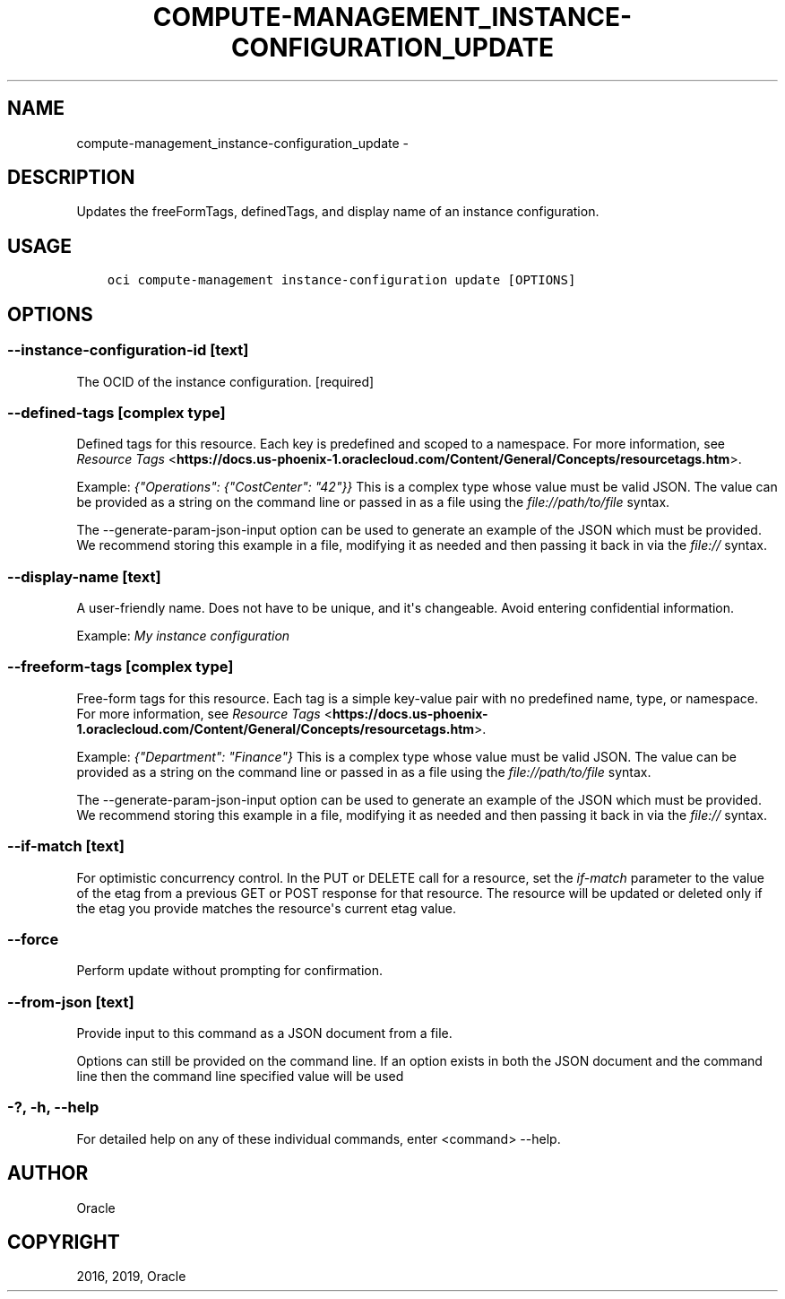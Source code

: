 .\" Man page generated from reStructuredText.
.
.TH "COMPUTE-MANAGEMENT_INSTANCE-CONFIGURATION_UPDATE" "1" "Feb 28, 2019" "2.5.2" "OCI CLI Command Reference"
.SH NAME
compute-management_instance-configuration_update \- 
.
.nr rst2man-indent-level 0
.
.de1 rstReportMargin
\\$1 \\n[an-margin]
level \\n[rst2man-indent-level]
level margin: \\n[rst2man-indent\\n[rst2man-indent-level]]
-
\\n[rst2man-indent0]
\\n[rst2man-indent1]
\\n[rst2man-indent2]
..
.de1 INDENT
.\" .rstReportMargin pre:
. RS \\$1
. nr rst2man-indent\\n[rst2man-indent-level] \\n[an-margin]
. nr rst2man-indent-level +1
.\" .rstReportMargin post:
..
.de UNINDENT
. RE
.\" indent \\n[an-margin]
.\" old: \\n[rst2man-indent\\n[rst2man-indent-level]]
.nr rst2man-indent-level -1
.\" new: \\n[rst2man-indent\\n[rst2man-indent-level]]
.in \\n[rst2man-indent\\n[rst2man-indent-level]]u
..
.SH DESCRIPTION
.sp
Updates the freeFormTags, definedTags, and display name of an instance configuration.
.SH USAGE
.INDENT 0.0
.INDENT 3.5
.sp
.nf
.ft C
oci compute\-management instance\-configuration update [OPTIONS]
.ft P
.fi
.UNINDENT
.UNINDENT
.SH OPTIONS
.SS \-\-instance\-configuration\-id [text]
.sp
The OCID of the instance configuration. [required]
.SS \-\-defined\-tags [complex type]
.sp
Defined tags for this resource. Each key is predefined and scoped to a namespace. For more information, see \fI\%Resource Tags\fP <\fBhttps://docs.us-phoenix-1.oraclecloud.com/Content/General/Concepts/resourcetags.htm\fP>\&.
.sp
Example: \fI{"Operations": {"CostCenter": "42"}}\fP
This is a complex type whose value must be valid JSON. The value can be provided as a string on the command line or passed in as a file using
the \fI\%file://path/to/file\fP syntax.
.sp
The \-\-generate\-param\-json\-input option can be used to generate an example of the JSON which must be provided. We recommend storing this example
in a file, modifying it as needed and then passing it back in via the \fI\%file://\fP syntax.
.SS \-\-display\-name [text]
.sp
A user\-friendly name. Does not have to be unique, and it\(aqs changeable. Avoid entering confidential information.
.sp
Example: \fIMy instance configuration\fP
.SS \-\-freeform\-tags [complex type]
.sp
Free\-form tags for this resource. Each tag is a simple key\-value pair with no predefined name, type, or namespace. For more information, see \fI\%Resource Tags\fP <\fBhttps://docs.us-phoenix-1.oraclecloud.com/Content/General/Concepts/resourcetags.htm\fP>\&.
.sp
Example: \fI{"Department": "Finance"}\fP
This is a complex type whose value must be valid JSON. The value can be provided as a string on the command line or passed in as a file using
the \fI\%file://path/to/file\fP syntax.
.sp
The \-\-generate\-param\-json\-input option can be used to generate an example of the JSON which must be provided. We recommend storing this example
in a file, modifying it as needed and then passing it back in via the \fI\%file://\fP syntax.
.SS \-\-if\-match [text]
.sp
For optimistic concurrency control. In the PUT or DELETE call for a resource, set the \fIif\-match\fP parameter to the value of the etag from a previous GET or POST response for that resource.  The resource will be updated or deleted only if the etag you provide matches the resource\(aqs current etag value.
.SS \-\-force
.sp
Perform update without prompting for confirmation.
.SS \-\-from\-json [text]
.sp
Provide input to this command as a JSON document from a file.
.sp
Options can still be provided on the command line. If an option exists in both the JSON document and the command line then the command line specified value will be used
.SS \-?, \-h, \-\-help
.sp
For detailed help on any of these individual commands, enter <command> \-\-help.
.SH AUTHOR
Oracle
.SH COPYRIGHT
2016, 2019, Oracle
.\" Generated by docutils manpage writer.
.
